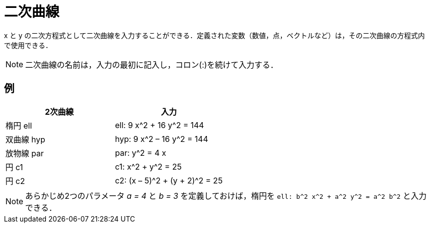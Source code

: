 = 二次曲線
:page-en: Conic_sections
ifdef::env-github[:imagesdir: /ja/modules/ROOT/assets/images]

x と y
の二次方程式として二次曲線を入力することができる．定義された変数（数値，点，ベクトルなど）は，その二次曲線の方程式内で使用できる．

[NOTE]
====

二次曲線の名前は，入力の最初に記入し，コロン(:)を続けて入力する．

====

== 例

[cols=",",options="header",]
|===
|2次曲線 |入力
|楕円 ell |ell: 9 x^2 + 16 y^2 = 144
|双曲線 hyp |hyp: 9 x^2 – 16 y^2 = 144
|放物線 par |par: y^2 = 4 x
|円 c1 |c1: x^2 + y^2 = 25
|円 c2 |c2: (x – 5)^2 + (y + 2)^2 = 25
|===

[NOTE]
====

あらかじめ2つのパラメータ _a = 4_ と _b = 3_
を定義しておけば，楕円を `++ell: b^2 x^2 + a^2 y^2 = a^2 b^2++` と入力できる．

====
